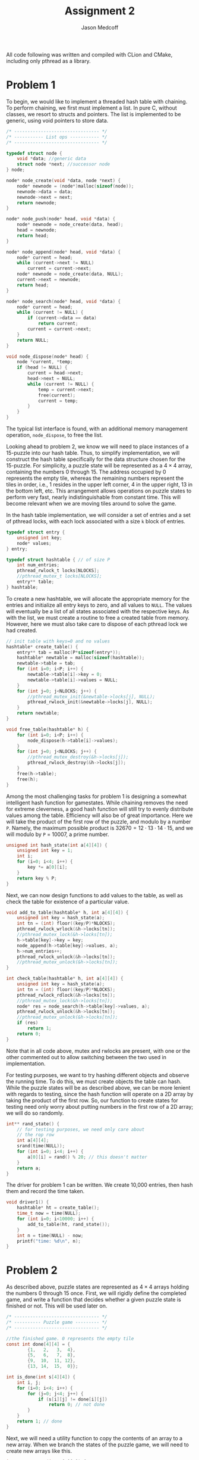 #+TITLE: Assignment 2
#+AUTHOR: Jason Medcoff

#+LaTeX_HEADER: \usepackage{geometry}
#+LaTeX_HEADER: \geometry{a4paper}
#+OPTIONS: toc:nil
#+STARTUP: showall

All code following was written and compiled with CLion and CMake,
including only pthread as a library.

* Problem 1

To begin, we would like to implement a threaded hash table with
chaining. To perform chaining, we first must implement a list. In pure
C, without classes, we resort to structs and pointers. The list is
implemented to be generic, using void pointers to store data.

#+BEGIN_SRC c
/* -------------------------------- */
/* ----------- List ops ----------- */
/* -------------------------------- */

typedef struct node {
    void *data; //generic data
    struct node *next; //successor node
} node;

node* node_create(void *data, node *next) {
    node* newnode = (node*)malloc(sizeof(node));
    newnode->data = data;
    newnode->next = next;
    return newnode;
}

node* node_push(node* head, void *data) {
    node* newnode = node_create(data, head);
    head = newnode;
    return head;
}

node* node_append(node* head, void *data) {
    node* current = head;
    while (current->next != NULL)
        current = current->next;
    node* newnode = node_create(data, NULL);
    current->next = newnode;
    return head;
}

node* node_search(node* head, void *data) {
    node* current = head;
    while (current != NULL) {
        if (current->data == data)
            return current;
        current = current->next;
    }
    return NULL;
}

void node_dispose(node* head) {
    node *current, *temp;
    if (head != NULL) {
        current = head->next;
        head->next = NULL;
        while (current != NULL) {
            temp = current->next;
            free(current);
            current = temp;
        }
    }
}
#+END_SRC

The typical list interface is found, with an additional memory
management operation, ~node_dispose~, to free the list.

Looking ahead to problem 2, we know we will need to place instances of
a 15-puzzle into our hash table. Thus, to simplify implementation, we
will construct the hash table specifically for the data structure
chosen for the 15-puzzle. For simplicity, a puzzle state will be
represented as a $4 \times 4$ array, containing the numbers 0
through 15. The address occupied by 0 represents the empty tile,
whereas the remaining numbers represent the tiles in order, i.e., 1
resides in the upper left corner, 4 in the upper right, 13 in the
bottom left, etc. This arrangement allows operations on puzzle states
to perform very fast, nearly indistinguishable from constant
time. This will become relevant when we are moving tiles around to
solve the game. 

In the hash table implementation, we will consider a set of entries
and a set of pthread locks, with each lock associated with a size ~k~
block of entries.

#+BEGIN_SRC c
typedef struct entry {
    unsigned int key;
    node* values;
} entry;

typedef struct hashtable { // of size P
    int num_entries;
    pthread_rwlock_t locks[NLOCKS];
    //pthread_mutex_t locks[NLOCKS];
    entry** table;
} hashtable;
#+END_SRC

To create a new hashtable, we will allocate the appropriate memory for
the entries and initialize all entry keys to zero, and all values to
~NULL~. The values will eventually be a list of all states associated
with the respective keys. As with the list, we must create a routine
to free a created table from memory. However, here we must also take
care to dispose of each pthread lock we had created.

#+BEGIN_SRC c
// init table with keys=0 and no values
hashtable* create_table() {
    entry** tab = malloc(P*sizeof(entry*));
    hashtable* newtable = malloc(sizeof(hashtable));
    newtable->table = tab;
    for (int i=0; i<P; i++) {
        newtable->table[i]->key = 0;
        newtable->table[i]->values = NULL;
    }
    for (int j=0; j<NLOCKS; j++) {
        //pthread_mutex_init(&newtable->locks[j], NULL);
        pthread_rwlock_init(&newtable->locks[j], NULL);
    }
    return newtable;
}

void free_table(hashtable* h) {
    for (int i=0; i<P; i++) {
        node_dispose(h->table[i]->values);
    }
    for (int j=0; j<NLOCKS; j++) {
        //pthread_mutex_destroy(&h->locks[j]);
        pthread_rwlock_destroy(&h->locks[j]);
    }
    free(h->table);
    free(h);
}
#+END_SRC

Among the most challenging tasks for problem 1 is designing a somewhat
intelligent hash function for gamestates. While chaining removes the
need for extreme cleverness, a good hash function will still try to
evenly distribute values among the table. Efficiency will also be of
great importance. Here we will take the product of the first row of
the puzzle, and modulo by a number ~P~. Namely, the maximum possible
product is $32670 = 12\cdot 13 \cdot 14\cdot 15$, and we will modulo
by ~P~ = 10007, a prime number.

#+BEGIN_SRC c
unsigned int hash_state(int a[4][4]) {
    unsigned int key = 1;
    int i;
    for (i=0; i<4; i++) {
        key *= a[0][i];
    }
    return key % P;
}
#+END_SRC

Next, we can now design functions to add values to the table, as well
as check the table for existence of a particular value.

#+BEGIN_SRC c
void add_to_table(hashtable* h, int a[4][4]) {
    unsigned int key = hash_state(a);
    int tn = (int) floor((key/P)*NLOCKS);
    pthread_rwlock_wrlock(&h->locks[tn]);
    //pthread_mutex_lock(&h->locks[tn]);
    h->table[key]->key = key;
    node_append(h->table[key]->values, a);
    h->num_entries++;
    pthread_rwlock_unlock(&h->locks[tn]);
    //pthread_mutex_unlock(&h->locks[tn]);
}

int check_table(hashtable* h, int a[4][4]) {
    unsigned int key = hash_state(a);
    int tn = (int) floor((key/P)*NLOCKS);
    pthread_rwlock_rdlock(&h->locks[tn]);
    //pthread_mutex_lock(&h->locks[tn]);
    node* res = node_search(h->table[key]->values, a);
    pthread_rwlock_unlock(&h->locks[tn]);
    //pthread_mutex_unlock(&h->locks[tn]);
    if (res)
        return 1;
    return 0;
}
#+END_SRC

Note that in all code above, mutex and rwlocks are present, with one
or the other commented out to allow switching between the two used in
implementation.

For testing purposes, we want to try hashing different objects and
observe the running time. To do this, we must create objects the table
can hash. While the puzzle states will be as described above, we can
be more lenient with regards to testing, since the hash function will
operate on a 2D array by taking the product of the first row. So, our
function to create states for testing need only worry about putting
numbers in the first row of a 2D array; we will do so randomly.

#+BEGIN_SRC c
int** rand_state() {
    // for testing purposes, we need only care about
    // the rop row
    int a[4][4];
    srand(time(NULL));
    for (int i=0; i<4; i++) {
        a[0][i] = rand() % 20; // this doesn't matter
    }
    return a;
}
#+END_SRC

The driver for problem 1 can be written. We create 10,000 entries,
then hash them and record the time taken.

#+BEGIN_SRC c
void driver1() {
    hashtable* ht = create_table();
    time_t now = time(NULL);
    for (int i=0; i<10000; i++) {
        add_to_table(ht, rand_state());
    }
    int n = time(NULL) - now;
    printf("time: %d\n", n);
}
#+END_SRC

# do something about testing here



* Problem 2

As described above, puzzle states are represented as $4\times 4$
arrays holding the numbers 0 through 15 once. First, we will rigidly
define the completed game, and write a function that decides whether a
given puzzle state is finished or not. This will be used later on.

#+BEGIN_SRC c
/* -------------------------------- */
/* ---------- Puzzle game --------- */
/* -------------------------------- */

//the finished game. 0 represents the empty tile
const int done[4][4] = {
        {1,   2,   3,  4},
        {5,   6,   7,  8},
        {9,  10,  11, 12},
        {13, 14,  15,  0}};

int is_done(int s[4][4]) {
    int i, j;
    for (i=0; i<4; i++) {
        for (j=0; j<4; j++) {
            if (s[i][j] != done[i][j])
                return 0; // not done
        }
    }
    return 1; // done
}
#+END_SRC

Next, we will need a utility function to copy the contents of an array
to a new array. When we branch the states of the puzzle game, we will
need to create new arrays like this.

#+BEGIN_SRC c
int** copyarray(int s[4][4]) {
    int i, j, temp[4][4];
    for (i=0; i<4; i++) {
        for (j = 0; j < 4; j++) {
            temp[i][j] = s[i][j];
        }
    }
    return (int **)temp;
}
#+END_SRC

Next, we will need to define transition between puzzle states. The
states of the puzzle form a symmetric group under composition of
permutations, and we know that we can use products of transpositions
to reach any permutation. (That said, an important note is that not
every puzzle state can be reached from the done state, and therefore
as permutations are invertible, there exist puzzle states which are
unwinnable. In fact, exactly half of all possible layouts of a grid as
described can be won.) Thus, the only operations we need define are
four transpositions: left, right, up, and down. These designate the
motion of the empty tile 0 around the board. With successive
application of these functions, we can permute the game board as we
please.

#+BEGIN_SRC c
int** left(int s[4][4]) {
    int i, j, temp, **ret = copyarray(s);
    for (i=0; i<4; i++) {
        for (j=0; j<4; j++) {
            if (ret[i][j] == 0 && j != 0) {
                temp = ret[i][j-1];
                ret[i][j-1] = 0;
                ret[i][j] = temp;
                return ret;
            }
        }
    }
}

int** right(int s[4][4]) {
    int i, j, temp, **ret = copyarray(s);
    for (i=0; i<4; i++) {
        for (j=0; j<4; j++) {
            if (ret[i][j] == 0 && j != 3) {
                temp = ret[i][j+1];
                ret[i][j+1] = 0;
                ret[i][j] = temp;
                return ret;
            }
        }
    }
}

int** up(int s[4][4]) {
    int i, j, temp, **ret = copyarray(s);
    for (i=0; i<4; i++) {
        for (j=0; j<4; j++) {
            if (ret[i][j] == 0 && i != 0) {
                temp = ret[i-1][j];
                ret[i-1][j] = 0;
                ret[i][j] = temp;
                return ret;
            }
        }
    }
}

int** down(int s[4][4]) {
    int i, j, temp, **ret = copyarray(s);
    for (i=0; i<4; i++) {
        for (j=0; j<4; j++) {
            if (ret[i][j] == 0 && i != 3) {
                temp = ret[i+1][j];
                ret[i+1][j] = 0;
                ret[i][j] = temp;
                return ret;
            }
        }
    }
}
#+END_SRC

We will be storing puzzle states in a priority queue implemented as a
min-heap, so we must be able to rank states in terms of closeness to
being done. The manhattan distance, or $\ell_1$ norm, can be used to
measure the sum distance of each tile from where it is supposed to be
in the finished puzzle. Thus, we must consider coordinates of tiles,
and so we need a new data structure.

#+BEGIN_SRC c
typedef struct coord {
    int x;
    int y;
} coord;

coord locate(int a, int s[4][4]) {
    for (int i=0; i<4; i++) {
        for (int j=0; j<4; j++) {
            if (s[i][j] == a) {
                coord res;
                res.x = i;
                res.y = j;
                return res;
            }}
        }
}
#+END_SRC

With this, we can measure manhattan distance, and therefore come up
with a comparison function for our eventual min-heap to use.

#+BEGIN_SRC c
int manhattan(int s[4][4]) {
    int res = 0;
    for (int a=0; a<16; a++) {
        coord c = locate(a, s);
        coord r = locate(a, done);
        res += abs(c.x - r.x) + abs(c.y - r.y);
    }
    return res;
}

bool compare(int (*s)[4][4], int (*t)[4][4]) {
    int sdist = manhattan(*s);
    int tdist = manhattan(*t);
    if (sdist < tdist)
        return true;
    else
        return false;
}
#+END_SRC

Now, we need to be able to use a priority queue to sort puzzle
states. To save time and avoid error, we will use an already
implemented library that utilizes a heap. The library is called PQlib
and can be found at https://bitbucket.org/trijezdci/pqlib.

We will now create yet another data type, an instance. This will keep
track of puzzle states and such in the queue and hashtable. A function
to create instances is also included.

#+BEGIN_SRC c
typedef struct instance {
    int isdone;
    int** s;
    hashtable* table;
    pq_t queue;
} instance;

instance create_instance(int s[4][4]) {
    instance it;
    it.isdone = 0;
    it.s = s;
    it.table = create_table();
    it.queue = pq_new_queue(0, &compare, NULL);
    return it;
}
#+END_SRC

Next, we can begin solving the puzzle.

#+BEGIN_SRC c
int subsolve(instance it) {
    add_to_table(it.table, it.s);
    pq_enqueue(it.queue, it.s, NULL);
    if (it.isdone > 0 || is_done(it.s)) {
        it.isdone += 1;
        pthread_exit(NULL);
    }
    else
        while (it.isdone<1) {
            pthread_create(NULL, NULL, pq_enqueue(it.queue, left(it.s), NULL), NULL);
            pthread_create(NULL, NULL, pq_enqueue(it.queue, right(it.s), NULL), NULL);
            pthread_create(NULL, NULL, pq_enqueue(it.queue, down(it.s), NULL), NULL);
            pthread_create(NULL, NULL, pq_enqueue(it.queue, up(it.s), NULL), NULL);
        }
}

int solve(int s[4][4]) {
    instance it = create_instance(s);
    subsolve(it);
}
#+END_SRC

A complete code listing follows.

#+BEGIN_SRC c
#include <stdio.h>
#include <stdlib.h>
#include <math.h>
#include <stdbool.h>
#include "PQ.h"
#include <pthread.h>
#include <sys/timeb.h>
#include <sys/random.h>

#define P 10007 // medium sized prime, used in hash
#define K 10 // size of hash table thread block
#define NLOCKS 101 // ceil(P/K)


/* -------------------------------- */
/* ----------- List ops ----------- */
/* -------------------------------- */

typedef struct node {
    void *data; //generic data
    struct node *next; //successor node
} node;

node* node_create(void *data, node *next) {
    node* newnode = (node*)malloc(sizeof(node));
    newnode->data = data;
    newnode->next = next;
    return newnode;
}

node* node_push(node* head, void *data) {
    node* newnode = node_create(data, head);
    head = newnode;
    return head;
}

node* node_append(node* head, void *data) {
    node* current = head;
    while (current->next != NULL)
        current = current->next;
    node* newnode = node_create(data, NULL);
    current->next = newnode;
    return head;
}

node* node_search(node* head, void *data) {
    node* current = head;
    while (current != NULL) {
        if (current->data == data)
            return current;
        current = current->next;
    }
    return NULL;
}

void node_dispose(node* head) {
    node *current, *temp;
    if (head != NULL) {
        current = head->next;
        head->next = NULL;
        while (current != NULL) {
            temp = current->next;
            free(current);
            current = temp;
        }
    }
}

/* -------------------------------- */
/* ---------- Hash table ---------- */
/* -------------------------------- */

typedef struct entry {
    unsigned int key;
    node* values;
} entry;

typedef struct hashtable { // of size P
    int num_entries;
    pthread_rwlock_t locks[NLOCKS];
    //pthread_mutex_t locks[NLOCKS];
    entry** table;
} hashtable;

// init table with keys=0 and no values
hashtable* create_table() {
    entry** tab = malloc(P*sizeof(entry*));
    hashtable* newtable = malloc(sizeof(hashtable));
    newtable->table = tab;
    for (int i=0; i<P; i++) {
        newtable->table[i]->key = 0;
        newtable->table[i]->values = NULL;
    }
    for (int j=0; j<NLOCKS; j++) {
        //pthread_mutex_init(&newtable->locks[j], NULL);
        pthread_rwlock_init(&newtable->locks[j], NULL);
    }
    return newtable;
}

void free_table(hashtable* h) {
    for (int i=0; i<P; i++) {
        node_dispose(h->table[i]->values);
    }
    for (int j=0; j<NLOCKS; j++) {
        //pthread_mutex_destroy(&h->locks[j]);
        pthread_rwlock_destroy(&h->locks[j]);
    }
    free(h->table);
    free(h);
}

// TODO: Come up with something intelligent
unsigned int hash_state(int a[4][4]) {
    unsigned int key = 1;
    int i;
    for (i=0; i<4; i++) {
        key *= a[0][i];
    }
    return key % P;
}

void add_to_table(hashtable* h, int a[4][4]) {
    unsigned int key = hash_state(a);
    int tn = (int) floor((key/P)*NLOCKS);
    pthread_rwlock_wrlock(&h->locks[tn]);
    //pthread_mutex_lock(&h->locks[tn]);
    h->table[key]->key = key;
    node_append(h->table[key]->values, a);
    h->num_entries++;
    pthread_rwlock_unlock(&h->locks[tn]);
    //pthread_mutex_unlock(&h->locks[tn]);
}

int check_table(hashtable* h, int a[4][4]) {
    unsigned int key = hash_state(a);
    int tn = (int) floor((key/P)*NLOCKS);
    pthread_rwlock_rdlock(&h->locks[tn]);
    //pthread_mutex_lock(&h->locks[tn]);
    node* res = node_search(h->table[key]->values, a);
    pthread_rwlock_unlock(&h->locks[tn]);
    //pthread_mutex_unlock(&h->locks[tn]);
    if (res)
        return 1;
    return 0;
}

int** rand_state() {
    // for testing purposes, we need only care about
    // the rop row
    int a[4][4];
    srand(time(NULL));
    for (int i=0; i<4; i++) {
        a[0][i] = rand() % 20; // this doesn't matter
    }
    return a;
}

void driver1() {
    hashtable* ht = create_table();
    time_t now = time(NULL);
    for (int i=0; i<10000; i++) {
        add_to_table(ht, rand_state());
    }
    int n = time(NULL) - now;
    printf("time: %d\n", n);
}



/* -------------------------------- */
/* ---------- Puzzle game --------- */
/* -------------------------------- */

//the finished game. 0 represents the empty tile
const int done[4][4] = {
        {1,   2,   3,  4},
        {5,   6,   7,  8},
        {9,  10,  11, 12},
        {13, 14,  15,  0}};

int is_done(int s[4][4]) {
    int i, j;
    for (i=0; i<4; i++) {
        for (j=0; j<4; j++) {
            if (s[i][j] != done[i][j])
                return 0; // not done
        }
    }
    return 1; // done
}

int** copyarray(int s[4][4]) {
    int i, j, temp[4][4];
    for (i=0; i<4; i++) {
        for (j = 0; j < 4; j++) {
            temp[i][j] = s[i][j];
        }
    }
    return (int **)temp;
}

//movement controls: designate motion of the empty tile

int** left(int s[4][4]) {
    int i, j, temp, **ret = copyarray(s);
    for (i=0; i<4; i++) {
        for (j=0; j<4; j++) {
            if (ret[i][j] == 0 && j != 0) {
                temp = ret[i][j-1];
                ret[i][j-1] = 0;
                ret[i][j] = temp;
                return ret;
            }
        }
    }
}

int** right(int s[4][4]) {
    int i, j, temp, **ret = copyarray(s);
    for (i=0; i<4; i++) {
        for (j=0; j<4; j++) {
            if (ret[i][j] == 0 && j != 3) {
                temp = ret[i][j+1];
                ret[i][j+1] = 0;
                ret[i][j] = temp;
                return ret;
            }
        }
    }
}

int** up(int s[4][4]) {
    int i, j, temp, **ret = copyarray(s);
    for (i=0; i<4; i++) {
        for (j=0; j<4; j++) {
            if (ret[i][j] == 0 && i != 0) {
                temp = ret[i-1][j];
                ret[i-1][j] = 0;
                ret[i][j] = temp;
                return ret;
            }
        }
    }
}

int** down(int s[4][4]) {
    int i, j, temp, **ret = copyarray(s);
    for (i=0; i<4; i++) {
        for (j=0; j<4; j++) {
            if (ret[i][j] == 0 && i != 3) {
                temp = ret[i+1][j];
                ret[i+1][j] = 0;
                ret[i][j] = temp;
                return ret;
            }
        }
    }
}

typedef struct coord {
    int x;
    int y;
} coord;

coord locate(int a, int s[4][4]) {
    for (int i=0; i<4; i++) {
        for (int j=0; j<4; j++) {
            if (s[i][j] == a) {
                coord res;
                res.x = i;
                res.y = j;
                return res;
            }}
        }
}

int manhattan(int s[4][4]) {
    int res = 0;
    for (int a=0; a<16; a++) {
        coord c = locate(a, s);
        coord r = locate(a, done);
        res += abs(c.x - r.x) + abs(c.y - r.y);
    }
    return res;
}

bool compare(int (*s)[4][4], int (*t)[4][4]) {
    int sdist = manhattan(*s);
    int tdist = manhattan(*t);
    if (sdist < tdist)
        return true;
    else
        return false;
}

typedef struct instance {
    int isdone;
    int** s;
    hashtable* table;
    pq_t queue;
} instance;

instance create_instance(int s[4][4]) {
    instance it;
    it.isdone = 0;
    it.s = s;
    it.table = create_table();
    it.queue = pq_new_queue(0, &compare, NULL);
    return it;
}

int subsolve(instance it) {
    add_to_table(it.table, it.s);
    pq_enqueue(it.queue, it.s, NULL);
    if (it.isdone > 0 || is_done(it.s)) {
        it.isdone += 1;
        pthread_exit(NULL);
    }
    else
        while (it.isdone<1) {
            pthread_create(NULL, NULL, pq_enqueue(it.queue, left(it.s), NULL), NULL);
            pthread_create(NULL, NULL, pq_enqueue(it.queue, right(it.s), NULL), NULL);
            pthread_create(NULL, NULL, pq_enqueue(it.queue, down(it.s), NULL), NULL);
            pthread_create(NULL, NULL, pq_enqueue(it.queue, up(it.s), NULL), NULL);
        }

}

int solve(int s[4][4]) {
    instance it = create_instance(s);
    subsolve(it);
}



void solve_2(int s[4][4]) {
    instance it = create_instance(s);
    int finished = 0;
    while (!finished) {
        pthread_create()
    }
}
#+END_SRC
